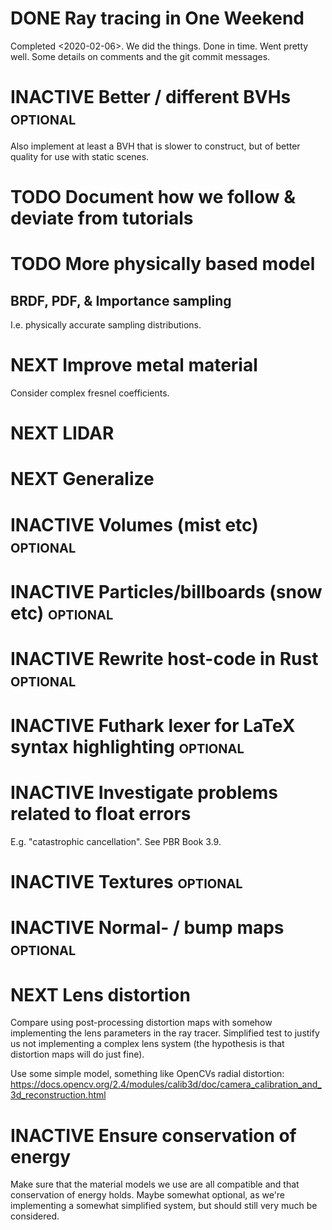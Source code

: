 * DONE Ray tracing in One Weekend
  Completed <2020-02-06>.  We did the things. Done in time. Went
  pretty well. Some details on comments and the git commit messages.

* INACTIVE Better / different BVHs                                 :optional:
  Also implement at least a BVH that is slower to construct, but of
  better quality for use with static scenes.
* TODO Document how we follow & deviate from tutorials

* TODO More physically based model
** BRDF, PDF, & Importance sampling
   I.e. physically accurate sampling distributions.

* NEXT Improve metal material
  Consider complex fresnel coefficients.
* NEXT LIDAR

* NEXT Generalize

* INACTIVE Volumes (mist etc) :optional:

* INACTIVE Particles/billboards (snow etc) :optional:

* INACTIVE Rewrite host-code in Rust :optional:

* INACTIVE Futhark lexer for LaTeX syntax highlighting :optional:
* INACTIVE Investigate problems related to float errors
  E.g. "catastrophic cancellation". See PBR Book 3.9.
* INACTIVE Textures :optional:
* INACTIVE Normal- / bump maps :optional:
* NEXT Lens distortion
  Compare using post-processing distortion maps with somehow
  implementing the lens parameters in the ray tracer. Simplified test
  to justify us not implementing a complex lens system (the hypothesis
  is that distortion maps will do just fine).

  Use some simple model, something like OpenCVs radial distortion:
  https://docs.opencv.org/2.4/modules/calib3d/doc/camera_calibration_and_3d_reconstruction.html
* INACTIVE Ensure conservation of energy
  Make sure that the material models we use are all compatible and
  that conservation of energy holds. Maybe somewhat optional, as we're
  implementing a somewhat simplified system, but should still very
  much be considered.
